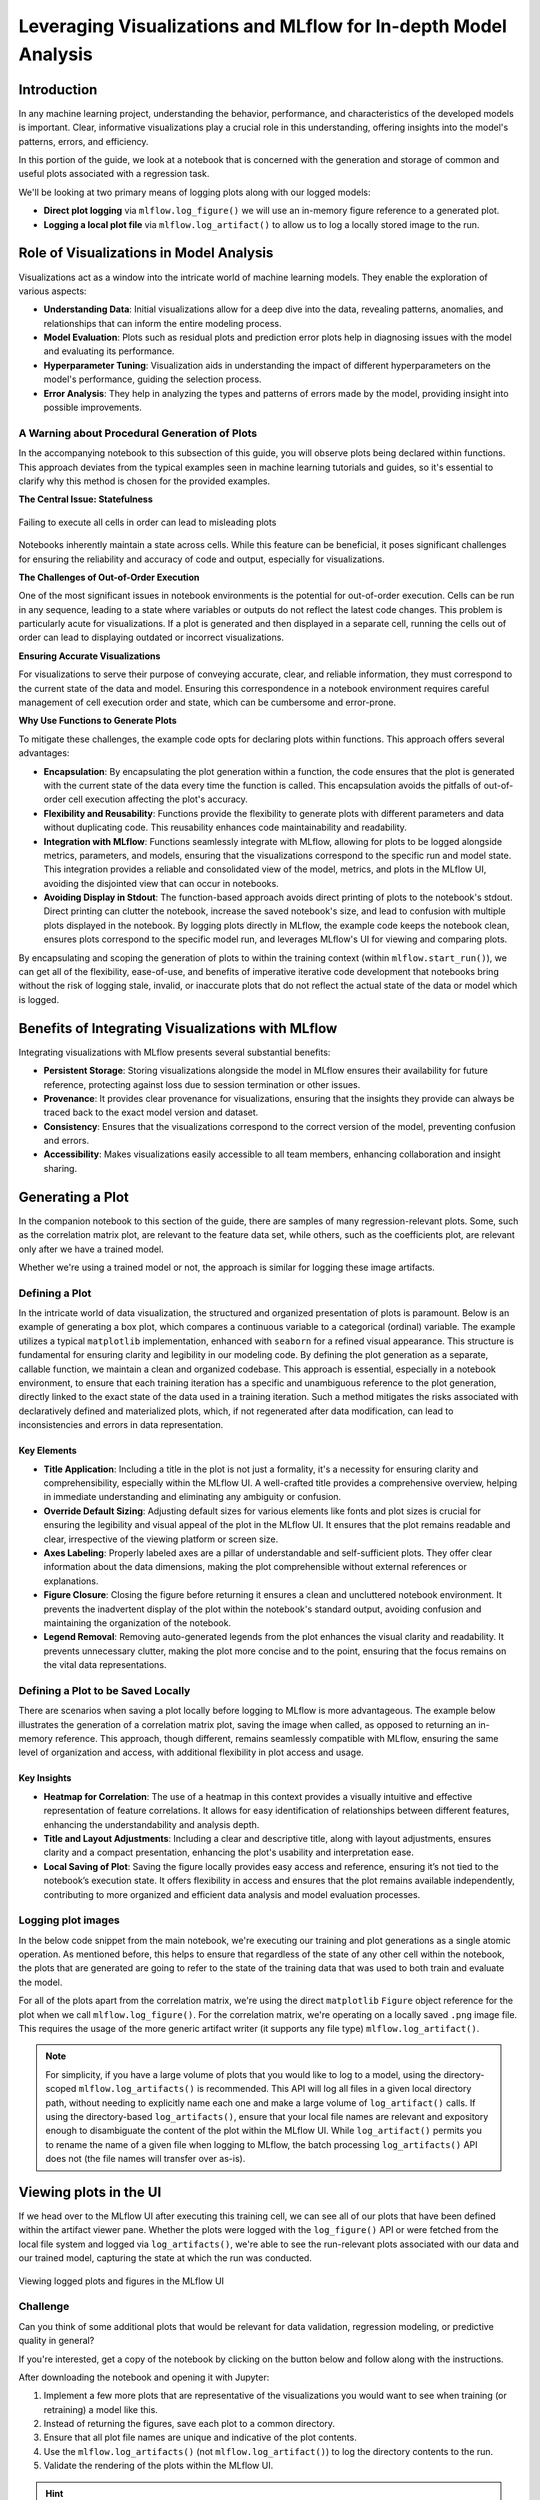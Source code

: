 Leveraging Visualizations and MLflow for In-depth Model Analysis
================================================================

Introduction
------------

In any machine learning project, understanding the behavior, performance, and characteristics of the
developed models is important. Clear, informative visualizations play a crucial role in this understanding,
offering insights into the model's patterns, errors, and efficiency.

In this portion of the guide, we look at a notebook that is concerned with the generation and storage of
common and useful plots associated with a regression task.

We'll be looking at two primary means of logging plots along with our logged models:

- **Direct plot logging** via ``mlflow.log_figure()`` we will use an in-memory figure reference to a generated plot.
- **Logging a local plot file** via ``mlflow.log_artifact()`` to allow us to log a locally stored image to the run.

Role of Visualizations in Model Analysis
----------------------------------------

Visualizations act as a window into the intricate world of machine learning models. They enable the exploration of various aspects:

- **Understanding Data**: Initial visualizations allow for a deep dive into the data, revealing patterns, anomalies, and relationships that can inform the entire modeling process.
- **Model Evaluation**: Plots such as residual plots and prediction error plots help in diagnosing issues with the model and evaluating its performance.
- **Hyperparameter Tuning**: Visualization aids in understanding the impact of different hyperparameters on the model's performance, guiding the selection process.
- **Error Analysis**: They help in analyzing the types and patterns of errors made by the model, providing insight into possible improvements.

A Warning about Procedural Generation of Plots
^^^^^^^^^^^^^^^^^^^^^^^^^^^^^^^^^^^^^^^^^^^^^^
In the accompanying notebook to this subsection of this guide, you will observe plots being declared
within functions. This approach deviates from the typical examples seen in machine learning tutorials
and guides, so it's essential to clarify why this method is chosen for the provided examples.

**The Central Issue: Statefulness**

.. figure:: ../../_static/images/guides/introductory/hyperparameter-tuning-with-child-runs/notebook-dangers.svg
   :width: 1024px
   :align: center
   :alt: Notebook state

   Failing to execute all cells in order can lead to misleading plots

Notebooks inherently maintain a state across cells. While this feature can be beneficial, it poses
significant challenges for ensuring the reliability and accuracy of code and output, especially for visualizations.

**The Challenges of Out-of-Order Execution**

One of the most significant issues in notebook environments is the potential for out-of-order
execution. Cells can be run in any sequence, leading to a state where variables or outputs do not
reflect the latest code changes. This problem is particularly acute for visualizations. If a plot
is generated and then displayed in a separate cell, running the cells out of order can lead to
displaying outdated or incorrect visualizations.

**Ensuring Accurate Visualizations**

For visualizations to serve their purpose of conveying accurate, clear, and reliable information,
they must correspond to the current state of the data and model. Ensuring this correspondence in a
notebook environment requires careful management of cell execution order and state, which can be cumbersome and error-prone.

**Why Use Functions to Generate Plots**

To mitigate these challenges, the example code opts for declaring plots within functions. This approach offers several advantages:

- **Encapsulation**: By encapsulating the plot generation within a function, the code ensures that the plot is generated with the current state of the data every time the function is called. This encapsulation avoids the pitfalls of out-of-order cell execution affecting the plot's accuracy.
- **Flexibility and Reusability**: Functions provide the flexibility to generate plots with different parameters and data without duplicating code. This reusability enhances code maintainability and readability.
- **Integration with MLflow**: Functions seamlessly integrate with MLflow, allowing for plots to be logged alongside metrics, parameters, and models, ensuring that the visualizations correspond to the specific run and model state. This integration provides a reliable and consolidated view of the model, metrics, and plots in the MLflow UI, avoiding the disjointed view that can occur in notebooks.
- **Avoiding Display in Stdout**: The function-based approach avoids direct printing of plots to the notebook's stdout. Direct printing can clutter the notebook, increase the saved notebook's size, and lead to confusion with multiple plots displayed in the notebook. By logging plots directly in MLflow, the example code keeps the notebook clean, ensures plots correspond to the specific model run, and leverages MLflow's UI for viewing and comparing plots.

By encapsulating and scoping the generation of plots to within the training context (within ``mlflow.start_run()``), we can get all
of the flexibility, ease-of-use, and benefits of imperative iterative code development that notebooks bring without the risk of
logging stale, invalid, or inaccurate plots that do not reflect the actual state of the data or model which is logged.

Benefits of Integrating Visualizations with MLflow
--------------------------------------------------

Integrating visualizations with MLflow presents several substantial benefits:

- **Persistent Storage**: Storing visualizations alongside the model in MLflow ensures their availability for future reference, protecting against loss due to session termination or other issues.
- **Provenance**: It provides clear provenance for visualizations, ensuring that the insights they provide can always be traced back to the exact model version and dataset.
- **Consistency**: Ensures that the visualizations correspond to the correct version of the model, preventing confusion and errors.
- **Accessibility**: Makes visualizations easily accessible to all team members, enhancing collaboration and insight sharing.

Generating a Plot
-----------------

In the companion notebook to this section of the guide, there are samples of many regression-relevant plots.
Some, such as the correlation matrix plot, are relevant to the feature data set, while others, such as the coefficients plot, are relevant only after we have a trained model.

Whether we're using a trained model or not, the approach is similar for logging these image artifacts.

Defining a Plot
^^^^^^^^^^^^^^^

In the intricate world of data visualization, the structured and organized presentation of plots is
paramount. Below is an example of generating a box plot, which compares a continuous variable to a
categorical (ordinal) variable. The example utilizes a typical ``matplotlib`` implementation,
enhanced with ``seaborn`` for a refined visual appearance. This structure is fundamental for ensuring
clarity and legibility in our modeling code. By defining the plot generation as a separate,
callable function, we maintain a clean and organized codebase. This approach is essential,
especially in a notebook environment, to ensure that each training iteration has a specific and
unambiguous reference to the plot generation, directly linked to the exact state of the data used
in a training iteration. Such a method mitigates the risks associated with declaratively defined and
materialized plots, which, if not regenerated after data modification, can lead to inconsistencies
and errors in data representation.

.. code-section::
    .. code-block:: python

        def plot_box_weekend(df, style="seaborn", plot_size=(10, 8)):
            with plt.style.context(style=style):
                fig, ax = plt.subplots(figsize=plot_size)
                sns.boxplot(data=df, x="weekend", y="demand", ax=ax, color="lightgray")
                sns.stripplot(
                    data=df,
                    x="weekend",
                    y="demand",
                    ax=ax,
                    hue="weekend",
                    palette={0: "blue", 1: "green"},
                    alpha=0.15,
                    jitter=0.3,
                    size=5,
                )

                ax.set_title("Box Plot of Demand on Weekends vs. Weekdays", fontsize=14)
                ax.set_xlabel("Weekend (0: No, 1: Yes)", fontsize=12)
                ax.set_ylabel("Demand", fontsize=12)
                for i in ax.get_xticklabels() + ax.get_yticklabels():
                    i.set_fontsize(10)
                ax.legend_.remove()
                plt.tight_layout()
            plt.close(fig)
            return fig

Key Elements
++++++++++++

- **Title Application**: Including a title in the plot is not just a formality, it's a necessity for ensuring clarity and comprehensibility, especially within the MLflow UI. A well-crafted title provides a comprehensive overview, helping in immediate understanding and eliminating any ambiguity or confusion.
- **Override Default Sizing**: Adjusting default sizes for various elements like fonts and plot sizes is crucial for ensuring the legibility and visual appeal of the plot in the MLflow UI. It ensures that the plot remains readable and clear, irrespective of the viewing platform or screen size.
- **Axes Labeling**: Properly labeled axes are a pillar of understandable and self-sufficient plots. They offer clear information about the data dimensions, making the plot comprehensible without external references or explanations.
- **Figure Closure**: Closing the figure before returning it ensures a clean and uncluttered notebook environment. It prevents the inadvertent display of the plot within the notebook's standard output, avoiding confusion and maintaining the organization of the notebook.
- **Legend Removal**: Removing auto-generated legends from the plot enhances the visual clarity and readability. It prevents unnecessary clutter, making the plot more concise and to the point, ensuring that the focus remains on the vital data representations.

Defining a Plot to be Saved Locally
^^^^^^^^^^^^^^^^^^^^^^^^^^^^^^^^^^^

There are scenarios when saving a plot locally before logging to MLflow is more advantageous.
The example below illustrates the generation of a correlation matrix plot, saving the image when
called, as opposed to returning an in-memory reference. This approach, though different,
remains seamlessly compatible with MLflow, ensuring the same level of organization and access,
with additional flexibility in plot access and usage.

.. code-section::
    .. code-block:: python

        def plot_correlation_matrix_and_save(
            df, style="seaborn", plot_size=(10, 8), path="/tmp/corr_plot.png"
        ):
            with plt.style.context(style=style):
                fig, ax = plt.subplots(figsize=plot_size)

                # Calculate the correlation matrix
                corr = df.corr()

                # Generate a mask for the upper triangle
                mask = np.triu(np.ones_like(corr, dtype=bool))

                # Draw the heatmap with the mask and correct aspect ratio
                sns.heatmap(
                    corr,
                    mask=mask,
                    cmap="coolwarm",
                    vmax=0.3,
                    center=0,
                    square=True,
                    linewidths=0.5,
                    annot=True,
                    fmt=".2f",
                )

                ax.set_title("Feature Correlation Matrix", fontsize=14)
                plt.tight_layout()

            plt.close(fig)
            # convert to filesystem path spec for os compatibility
            save_path = pathlib.Path(path)
            fig.savefig(path)

Key Insights
++++++++++++

- **Heatmap for Correlation**: The use of a heatmap in this context provides a visually intuitive and effective representation of feature correlations. It allows for easy identification of relationships between different features, enhancing the understandability and analysis depth.
- **Title and Layout Adjustments**: Including a clear and descriptive title, along with layout adjustments, ensures clarity and a compact presentation, enhancing the plot's usability and interpretation ease.
- **Local Saving of Plot**: Saving the figure locally provides easy access and reference, ensuring it’s not tied to the notebook’s execution state. It offers flexibility in access and ensures that the plot remains available independently, contributing to more organized and efficient data analysis and model evaluation processes.

Logging plot images
^^^^^^^^^^^^^^^^^^^

In the below code snippet from the main notebook, we're executing our training and plot generations as a single atomic operation.
As mentioned before, this helps to ensure that regardless of the state of any other cell within the notebook, the plots that are
generated are going to refer to the state of the training data that was used to both train and evaluate the model.

For all of the plots apart from the correlation matrix, we're using the direct ``matplotlib`` ``Figure`` object reference for the plot when
we call ``mlflow.log_figure()``. For the correlation matrix, we're operating on a locally saved ``.png`` image file. This requires the usage of
the more generic artifact writer (it supports any file type) ``mlflow.log_artifact()``.

.. note:: For simplicity, if you have a large volume of plots that you would like to log to a model, using the directory-scoped ``mlflow.log_artifacts()``
    is recommended. This API will log all files in a given local directory path, without needing to explicitly name each one and make a large volume of
    ``log_artifact()`` calls. If using the directory-based ``log_artifacts()``, ensure that your local file names are relevant and expository enough to
    disambiguate the content of the plot within the MLflow UI. While ``log_artifact()`` permits you to rename the name of a given file when logging to MLflow,
    the batch processing ``log_artifacts()`` API does not (the file names will transfer over as-is).


.. code-section::
    .. code-block:: python

        mlflow.set_tracking_uri("http://127.0.0.1:8080")

        mlflow.set_experiment("Visualizations Demo")

        X = my_data.drop(columns=["demand", "date"])
        y = my_data["demand"]
        X_train, X_test, y_train, y_test = train_test_split(X, y, test_size=0.2, random_state=0)

        fig1 = plot_time_series_demand(my_data, window_size=28)
        fig2 = plot_box_weekend(my_data)
        fig3 = plot_scatter_demand_price(my_data)
        fig4 = plot_density_weekday_weekend(my_data)

        # Execute the correlation plot, saving the plot to a local temporary directory
        plot_correlation_matrix_and_save(my_data)

        # Define our Ridge model
        model = Ridge(alpha=1.0)

        # Train the model
        model.fit(X_train, y_train)

        # Make predictions
        y_pred = model.predict(X_test)

        # Calculate error metrics
        mse = mean_squared_error(y_test, y_pred)
        rmse = math.sqrt(mse)
        mae = mean_absolute_error(y_test, y_pred)
        r2 = r2_score(y_test, y_pred)
        msle = mean_squared_log_error(y_test, y_pred)
        medae = median_absolute_error(y_test, y_pred)

        # Generate prediction-dependent plots
        fig5 = plot_residuals(y_test, y_pred)
        fig6 = plot_coefficients(model, X_test.columns)
        fig7 = plot_prediction_error(y_test, y_pred)
        fig8 = plot_qq(y_test, y_pred)

        # Start an MLflow run for logging metrics, parameters, the model, and our figures
        with mlflow.start_run() as run:
            # Log the model
            mlflow.sklearn.log_model(
                sk_model=model, input_example=X_test, artifact_path="model"
            )

            # Log the metrics
            mlflow.log_metrics(
                {"mse": mse, "rmse": rmse, "mae": mae, "r2": r2, "msle": msle, "medae": medae}
            )

            # Log the hyperparameter
            mlflow.log_param("alpha", 1.0)

            # Log plots
            mlflow.log_figure(fig1, "time_series_demand.png")
            mlflow.log_figure(fig2, "box_weekend.png")
            mlflow.log_figure(fig3, "scatter_demand_price.png")
            mlflow.log_figure(fig4, "density_weekday_weekend.png")
            mlflow.log_figure(fig5, "residuals_plot.png")
            mlflow.log_figure(fig6, "coefficients_plot.png")
            mlflow.log_figure(fig7, "prediction_errors.png")
            mlflow.log_figure(fig8, "qq_plot.png")

            # Log the saved correlation matrix plot by referring to the local file system location
            mlflow.log_artifact("/tmp/corr_plot.png")



Viewing plots in the UI
-----------------------
If we head over to the MLflow UI after executing this training cell, we can see all of our plots that have been
defined within the artifact viewer pane. Whether the plots were logged with the ``log_figure()`` API or were
fetched from the local file system and logged via ``log_artifacts()``, we're able to see the run-relevant plots
associated with our data and our trained model, capturing the state at which the run was conducted.

.. figure:: ../../_static/images/guides/introductory/hyperparameter-tuning-with-child-runs/plots-in-ui.gif
   :width: 1024px
   :align: center
   :alt: Viewing plots in the UI

   Viewing logged plots and figures in the MLflow UI

Challenge
^^^^^^^^^

Can you think of some additional plots that would be relevant for data validation, regression modeling, or
predictive quality in general?

If you're interested, get a copy of the notebook by clicking on the button below and follow along with the instructions.

.. raw:: html

   <a href="notebooks/logging-plots-in-mlflow.ipynb" class="notebook-download-btn">Download the notebook</a>

After downloading the notebook and opening it with Jupyter:

1. Implement a few more plots that are representative of the visualizations you would want to see when training (or retraining) a model like this.
2. Instead of returning the figures, save each plot to a common directory.
3. Ensure that all plot file names are unique and indicative of the plot contents.
4. Use the ``mlflow.log_artifacts()`` (not ``mlflow.log_artifact()``) to log the directory contents to the run.
5. Validate the rendering of the plots within the MLflow UI.

.. hint::
    The ``log_artifacts()`` API has an optional ``artifact_path`` argument that can be overridden from the default of ``None`` in to segregate these additional plots
    in their own directory within the MLflow artifact store (and the UI). This can be very beneficial if you're logging dozens of plots that have distinct categorical
    groupings among them, without the need for filling the UI display pane in the artifact viewer with a large amount of files in the main root directory.

In Conclusion
-------------
Visualizations are a critical part of building high-quality models. With its native integration to log
figures, plots, and images, MLflow makes it very simple to incorporate visualizations for not only the
data being used for training, but the results of a training event.

With simple, high-level APIs that can be scoped within the context where the model is being trained, inconsistencies
in state can be eliminated, ensuring that each plot reflects exactly the state of the data and the model at the time of training.
